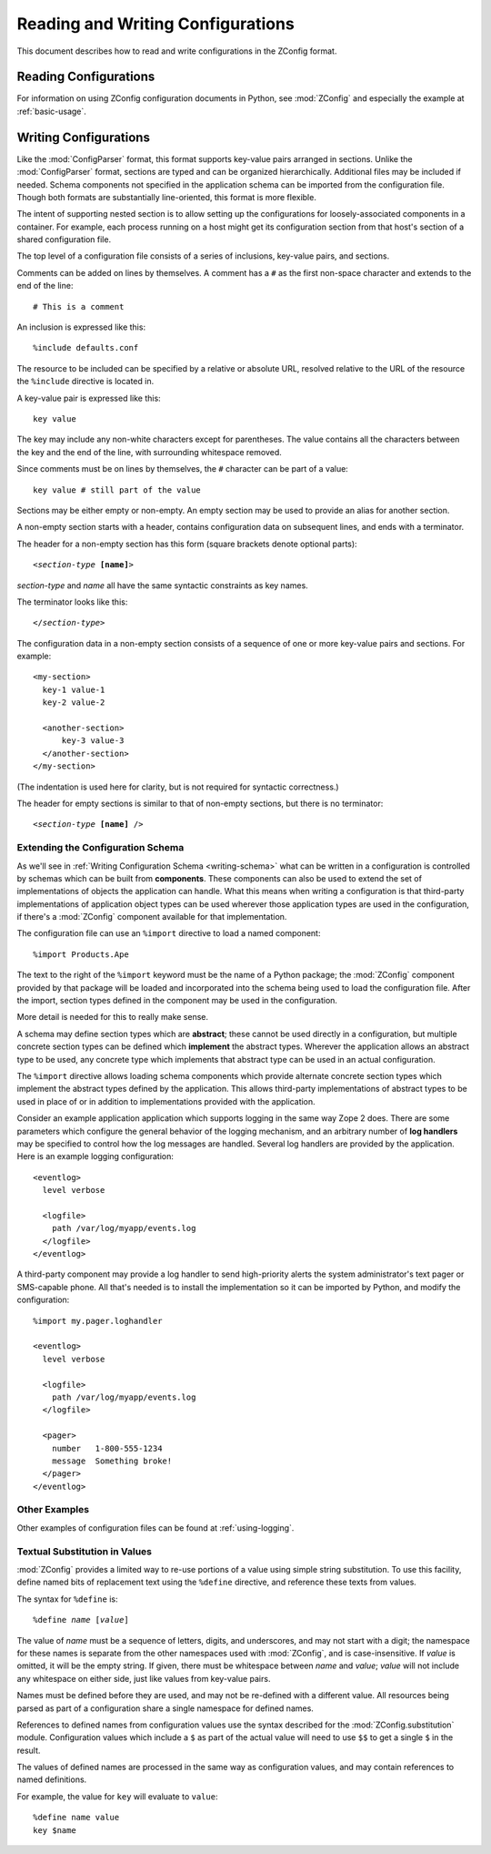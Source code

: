 ====================================
 Reading and Writing Configurations
====================================

This document describes how to read and write configurations in the ZConfig
format.

Reading Configurations
======================

For information on using ZConfig configuration documents in Python,
see :mod:`ZConfig` and especially the example at :ref:`basic-usage`.

.. _syntax:

Writing Configurations
======================

.. Unless we're talking about the schema, nginx syntax is closest
.. to zconfig (those that use %import won't lex with XML)

.. highlight:: nginx

Like the :mod:`ConfigParser`
format, this format supports key-value pairs arranged in sections.
Unlike the :mod:`ConfigParser` format, sections are typed and can be
organized hierarchically.
Additional files may be included if needed.  Schema components not
specified in the application schema can be imported from the
configuration file.  Though both formats are substantially
line-oriented, this format is more flexible.

The intent of supporting nested section is to allow setting up the
configurations for loosely-associated components in a container.  For
example, each process running on a host might get its configuration
section from that host's section of a shared configuration file.

The top level of a configuration file consists of a series of
inclusions, key-value pairs, and sections.

Comments can be added on lines by themselves.  A comment has a
``#`` as the first non-space character and extends to the end
of the line::

  # This is a comment


An inclusion is expressed like this::

  %include defaults.conf


The resource to be included can be specified by a relative or absolute
URL, resolved relative to the URL of the resource the
``%include`` directive is located in.


A key-value pair is expressed like this::

  key value


The key may include any non-white characters except for parentheses.
The value contains all the characters between the key and the end of
the line, with surrounding whitespace removed.

Since comments must be on lines by themselves, the ``#``
character can be part of a value::

  key value # still part of the value


Sections may be either empty or non-empty.  An empty section may be
used to provide an alias for another section.

A non-empty section starts with a header, contains configuration
data on subsequent lines, and ends with a terminator.

The header for a non-empty section has this form (square brackets
denote optional parts):

.. parsed-literal::

  <*section-type* **[name]**>


*section-type* and *name* all have the same syntactic
constraints as key names.

The terminator looks like this:

.. parsed-literal::

  </*section-type*>


The configuration data in a non-empty section consists of a sequence
of one or more key-value pairs and sections.  For example::


  <my-section>
    key-1 value-1
    key-2 value-2

    <another-section>
        key-3 value-3
    </another-section>
  </my-section>


(The indentation is used here for clarity, but is not required for
syntactic correctness.)

The header for empty sections is similar to that of non-empty
sections, but there is no terminator:

.. parsed-literal::

  <*section-type* **[name]** />



Extending the Configuration Schema
----------------------------------

As we'll see in :ref:`Writing Configuration Schema <writing-schema>`
what can be written in a configuration is controlled by schemas which
can be built from **components**. These components can also be used
to extend the set of implementations of objects the application can
handle. What this means when writing a configuration is that
third-party implementations of application object types can be used
wherever those application types are used in the configuration, if
there's a :mod:`ZConfig` component available for that implementation.

The configuration file can use an ``%import`` directive to load
a named component::

  %import Products.Ape


The text to the right of the ``%import`` keyword must be the
name of a Python package; the :mod:`ZConfig` component provided by
that package will be loaded and incorporated into the schema being
used to load the configuration file.  After the import, section types
defined in the component may be used in the configuration.

More detail is needed for this to really make sense.

A schema may define section types which are **abstract**; these
cannot be used directly in a configuration, but multiple concrete
section types can be defined which **implement** the abstract
types.  Wherever the application allows an abstract type to be used,
any concrete type which implements that abstract type can be used in
an actual configuration.

The ``%import`` directive allows loading schema components
which provide alternate concrete section types which implement the
abstract types defined by the application.  This allows third-party
implementations of abstract types to be used in place of or in
addition to implementations provided with the application.

Consider an example application application which supports logging in
the same way Zope 2 does.  There are some parameters which configure
the general behavior of the logging mechanism, and an arbitrary number
of **log handlers** may be specified to control how the log
messages are handled.  Several log handlers are provided by the
application.  Here is an example logging configuration::


  <eventlog>
    level verbose

    <logfile>
      path /var/log/myapp/events.log
    </logfile>
  </eventlog>


A third-party component may provide a log handler to send
high-priority alerts the system administrator's text pager or
SMS-capable phone.  All that's needed is to install the implementation
so it can be imported by Python, and modify the configuration::


  %import my.pager.loghandler

  <eventlog>
    level verbose

    <logfile>
      path /var/log/myapp/events.log
    </logfile>

    <pager>
      number   1-800-555-1234
      message  Something broke!
    </pager>
  </eventlog>


Other Examples
--------------

Other examples of configuration files can be found at :ref:`using-logging`.

Textual Substitution in Values
------------------------------

:mod:`ZConfig` provides a limited way to re-use portions of a value
using simple string substitution.  To use this facility, define named
bits of replacement text using the ``%define`` directive, and
reference these texts from values.

The syntax for ``%define`` is:

.. parsed-literal::

  %define *name* [*value*]


The value of *name* must be a sequence of letters, digits, and
underscores, and may not start with a digit; the namespace for these
names is separate from the other namespaces used with
:mod:`ZConfig`, and is case-insensitive.  If *value* is
omitted, it will be the empty string.  If given, there must be
whitespace between *name* and *value*; *value* will not
include any whitespace on either side, just like values from key-value
pairs.

Names must be defined before they are used, and may not be
re-defined with a different value.  All resources being parsed as part of
a configuration share a single namespace for defined names.

References to defined names from configuration values use the syntax
described for the :mod:`ZConfig.substitution` module.
Configuration values which include a ``$`` as part of the
actual value will need to use ``$$`` to get a single
``$`` in the result.

The values of defined names are processed in the same way as
configuration values, and may contain references to named
definitions.

For example, the value for ``key`` will evaluate to ``value``::


  %define name value
  key $name
